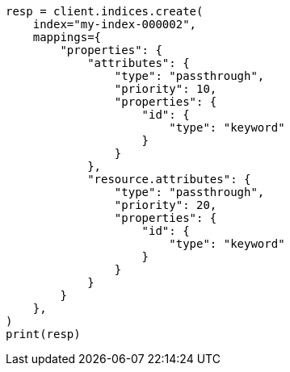 // This file is autogenerated, DO NOT EDIT
// mapping/types/passthrough.asciidoc:93

[source, python]
----
resp = client.indices.create(
    index="my-index-000002",
    mappings={
        "properties": {
            "attributes": {
                "type": "passthrough",
                "priority": 10,
                "properties": {
                    "id": {
                        "type": "keyword"
                    }
                }
            },
            "resource.attributes": {
                "type": "passthrough",
                "priority": 20,
                "properties": {
                    "id": {
                        "type": "keyword"
                    }
                }
            }
        }
    },
)
print(resp)
----
